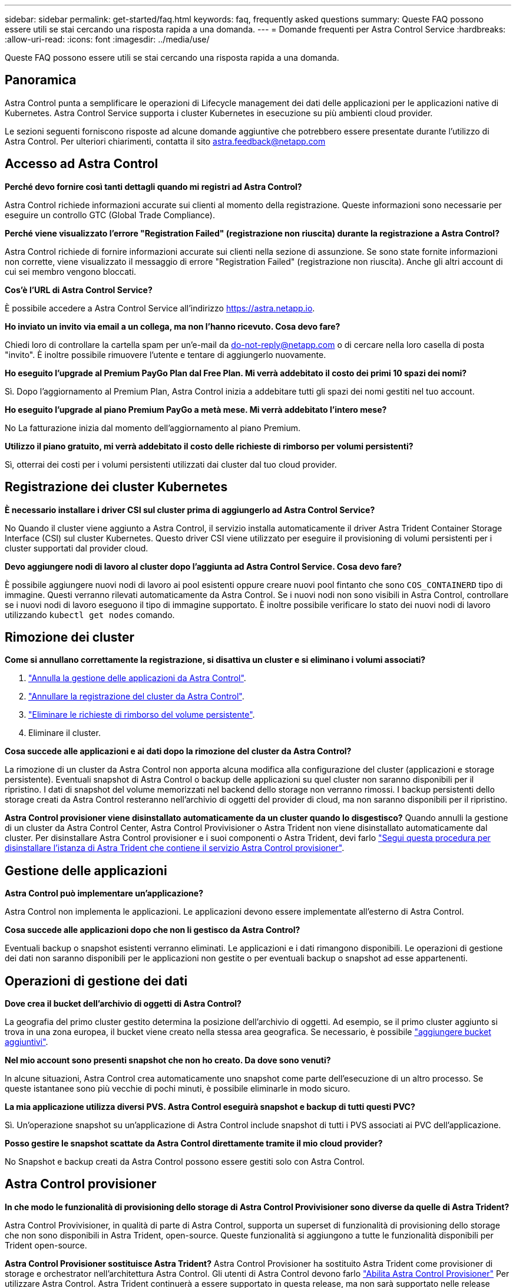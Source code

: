 ---
sidebar: sidebar 
permalink: get-started/faq.html 
keywords: faq, frequently asked questions 
summary: Queste FAQ possono essere utili se stai cercando una risposta rapida a una domanda. 
---
= Domande frequenti per Astra Control Service
:hardbreaks:
:allow-uri-read: 
:icons: font
:imagesdir: ../media/use/


[role="lead"]
Queste FAQ possono essere utili se stai cercando una risposta rapida a una domanda.



== Panoramica

Astra Control punta a semplificare le operazioni di Lifecycle management dei dati delle applicazioni per le applicazioni native di Kubernetes. Astra Control Service supporta i cluster Kubernetes in esecuzione su più ambienti cloud provider.

Le sezioni seguenti forniscono risposte ad alcune domande aggiuntive che potrebbero essere presentate durante l'utilizzo di Astra Control. Per ulteriori chiarimenti, contatta il sito astra.feedback@netapp.com



== Accesso ad Astra Control

*Perché devo fornire così tanti dettagli quando mi registri ad Astra Control?*

Astra Control richiede informazioni accurate sui clienti al momento della registrazione. Queste informazioni sono necessarie per eseguire un controllo GTC (Global Trade Compliance).

*Perché viene visualizzato l'errore "Registration Failed" (registrazione non riuscita) durante la registrazione a Astra Control?*

Astra Control richiede di fornire informazioni accurate sui clienti nella sezione di assunzione. Se sono state fornite informazioni non corrette, viene visualizzato il messaggio di errore "Registration Failed" (registrazione non riuscita). Anche gli altri account di cui sei membro vengono bloccati.

*Cos'è l'URL di Astra Control Service?*

È possibile accedere a Astra Control Service all'indirizzo https://astra.netapp.io[].

*Ho inviato un invito via email a un collega, ma non l'hanno ricevuto. Cosa devo fare?*

Chiedi loro di controllare la cartella spam per un'e-mail da do-not-reply@netapp.com o di cercare nella loro casella di posta "invito". È inoltre possibile rimuovere l'utente e tentare di aggiungerlo nuovamente.

*Ho eseguito l'upgrade al Premium PayGo Plan dal Free Plan. Mi verrà addebitato il costo dei primi 10 spazi dei nomi?*

Sì. Dopo l'aggiornamento al Premium Plan, Astra Control inizia a addebitare tutti gli spazi dei nomi gestiti nel tuo account.

*Ho eseguito l'upgrade al piano Premium PayGo a metà mese. Mi verrà addebitato l'intero mese?*

No La fatturazione inizia dal momento dell'aggiornamento al piano Premium.

*Utilizzo il piano gratuito, mi verrà addebitato il costo delle richieste di rimborso per volumi persistenti?*

Sì, otterrai dei costi per i volumi persistenti utilizzati dai cluster dal tuo cloud provider.



== Registrazione dei cluster Kubernetes

*È necessario installare i driver CSI sul cluster prima di aggiungerlo ad Astra Control Service?*

No Quando il cluster viene aggiunto a Astra Control, il servizio installa automaticamente il driver Astra Trident Container Storage Interface (CSI) sul cluster Kubernetes. Questo driver CSI viene utilizzato per eseguire il provisioning di volumi persistenti per i cluster supportati dal provider cloud.

*Devo aggiungere nodi di lavoro al cluster dopo l'aggiunta ad Astra Control Service. Cosa devo fare?*

È possibile aggiungere nuovi nodi di lavoro ai pool esistenti oppure creare nuovi pool fintanto che sono `COS_CONTAINERD` tipo di immagine. Questi verranno rilevati automaticamente da Astra Control. Se i nuovi nodi non sono visibili in Astra Control, controllare se i nuovi nodi di lavoro eseguono il tipo di immagine supportato. È inoltre possibile verificare lo stato dei nuovi nodi di lavoro utilizzando `kubectl get nodes` comando.

ifdef::aws[]



== Registrazione dei cluster EKS (Elastic Kubernetes Service)

*Posso aggiungere un cluster EKS privato ad Astra Control Service?*

Sì, puoi aggiungere cluster EKS privati ad Astra Control Service. Per aggiungere un cluster EKS privato, fare riferimento a. link:add-first-cluster.html["Inizia a gestire i cluster Kubernetes da Astra Control Service"].

endif::aws[]

ifdef::azure[]



== Registrazione dei cluster Azure Kubernetes Service (AKS)

*Posso aggiungere un cluster AKS privato ad Astra Control Service?*

Sì, puoi aggiungere cluster AKS privati ad Astra Control Service. Per aggiungere un cluster AKS privato, fare riferimento a. link:add-first-cluster.html["Inizia a gestire i cluster Kubernetes da Astra Control Service"].

*È possibile utilizzare Active Directory per gestire l'autenticazione dei cluster AKS?*

Sì, è possibile configurare i cluster AKS in modo che utilizzino Azure Active Directory (Azure ad) per l'autenticazione e la gestione delle identità. Quando si crea il cluster, seguire le istruzioni in https://docs.microsoft.com/en-us/azure/aks/managed-aad["documentazione ufficiale"^] Per configurare il cluster per l'utilizzo di Azure ad. È necessario assicurarsi che i cluster soddisfino i requisiti per l'integrazione di Azure ad gestita da AKS.

endif::azure[]

ifdef::gcp[]



== Registrazione dei cluster Google Kubernetes Engine (GKE)

*Posso aggiungere un cluster GKE privato ad Astra Control Service?*

Sì, è possibile aggiungere cluster GKE privati a Astra Control Service. Per aggiungere un cluster GKE privato, fare riferimento a. link:add-first-cluster.html["Inizia a gestire i cluster Kubernetes da Astra Control Service"].

I cluster GKE privati devono disporre di https://cloud.google.com/kubernetes-engine/docs/concepts/private-cluster-concept["reti autorizzate"^] Impostare per consentire l'indirizzo IP di Astra Control:

52.188.218.166/32

*Il cluster GKE può risiedere su un VPC condiviso?*

Sì. Astra Control è in grado di gestire i cluster che risiedono in un VPC condiviso. link:set-up-google-cloud.html["Scopri come configurare l'account di servizio Astra per una configurazione VPC condivisa"].

*Dove posso trovare le credenziali del mio account di servizio su GCP?*

Dopo aver effettuato l'accesso a https://console.cloud.google.com/["Console Google Cloud"^], I dettagli dell'account di servizio si trovano nella sezione *IAM e Admin*. Per ulteriori informazioni, fare riferimento a. link:set-up-google-cloud.html["Come configurare Google Cloud per Astra Control"].

*Vorrei aggiungere diversi cluster GKE da diversi progetti GCP. Questo è supportato in Astra Control?*

No, questa non è una configurazione supportata. È supportato solo un singolo progetto GCP.

endif::gcp[]



== Rimozione dei cluster

*Come si annullano correttamente la registrazione, si disattiva un cluster e si eliminano i volumi associati?*

. link:../use/unmanage.html["Annulla la gestione delle applicazioni da Astra Control"].
. link:../use/unmanage.html#stop-managing-compute["Annullare la registrazione del cluster da Astra Control"].
. link:../use/unmanage.html#deleting-clusters-from-your-cloud-provider["Eliminare le richieste di rimborso del volume persistente"].
. Eliminare il cluster.


*Cosa succede alle applicazioni e ai dati dopo la rimozione del cluster da Astra Control?*

La rimozione di un cluster da Astra Control non apporta alcuna modifica alla configurazione del cluster (applicazioni e storage persistente). Eventuali snapshot di Astra Control o backup delle applicazioni su quel cluster non saranno disponibili per il ripristino. I dati di snapshot del volume memorizzati nel backend dello storage non verranno rimossi. I backup persistenti dello storage creati da Astra Control resteranno nell'archivio di oggetti del provider di cloud, ma non saranno disponibili per il ripristino.

ifdef::gcp[]


WARNING: Rimuovere sempre un cluster da Astra Control prima di eliminarlo tramite GCP. L'eliminazione di un cluster da GCP mentre è ancora gestito da Astra Control può causare problemi all'account Astra Control.

endif::gcp[]

*Astra Control provisioner viene disinstallato automaticamente da un cluster quando lo disgestisco?*
Quando annulli la gestione di un cluster da Astra Control Center, Astra Control Provivisioner o Astra Trident non viene disinstallato automaticamente dal cluster. Per disinstallare Astra Control provisioner e i suoi componenti o Astra Trident, devi farlo https://docs.netapp.com/us-en/trident/trident-managing-k8s/uninstall-trident.html["Segui questa procedura per disinstallare l'istanza di Astra Trident che contiene il servizio Astra Control provisioner"^].



== Gestione delle applicazioni

*Astra Control può implementare un'applicazione?*

Astra Control non implementa le applicazioni. Le applicazioni devono essere implementate all'esterno di Astra Control.

ifdef::gcp[]

*Non vedo alcun PVC della mia applicazione legato a GCP CVS. Qual è il problema?*

L'operatore Astra Trident imposta la classe di storage predefinita su `netapp-cvs-perf-premium` Una volta aggiunto correttamente ad Astra Control. Quando i PVC di un'applicazione non sono vincolati a Cloud Volumes Service per Google Cloud, è possibile eseguire alcuni passaggi:

* Eseguire `kubectl get sc` e selezionare la classe di storage predefinita.
* Controllare il file yaml o il grafico Helm utilizzato per implementare l'applicazione e verificare se è stata definita una classe di storage diversa.
* GKE versione 1.24 e successive non supporta le immagini di nodi basate su Docker. Verificare che il tipo di immagine del nodo di lavoro in GKE sia `COS_CONTAINERD` E che il montaggio NFS è riuscito.


endif::gcp[]

*Cosa succede alle applicazioni dopo che non li gestisco da Astra Control?*

Eventuali backup o snapshot esistenti verranno eliminati. Le applicazioni e i dati rimangono disponibili. Le operazioni di gestione dei dati non saranno disponibili per le applicazioni non gestite o per eventuali backup o snapshot ad esse appartenenti.



== Operazioni di gestione dei dati

*Dove crea il bucket dell'archivio di oggetti di Astra Control?*

La geografia del primo cluster gestito determina la posizione dell'archivio di oggetti. Ad esempio, se il primo cluster aggiunto si trova in una zona europea, il bucket viene creato nella stessa area geografica. Se necessario, è possibile link:../use/manage-buckets.html["aggiungere bucket aggiuntivi"].

*Nel mio account sono presenti snapshot che non ho creato. Da dove sono venuti?*

In alcune situazioni, Astra Control crea automaticamente uno snapshot come parte dell'esecuzione di un altro processo. Se queste istantanee sono più vecchie di pochi minuti, è possibile eliminarle in modo sicuro.

*La mia applicazione utilizza diversi PVS. Astra Control eseguirà snapshot e backup di tutti questi PVC?*

Sì. Un'operazione snapshot su un'applicazione di Astra Control include snapshot di tutti i PVS associati ai PVC dell'applicazione.

*Posso gestire le snapshot scattate da Astra Control direttamente tramite il mio cloud provider?*

No Snapshot e backup creati da Astra Control possono essere gestiti solo con Astra Control.



== Astra Control provisioner

*In che modo le funzionalità di provisioning dello storage di Astra Control Provivisioner sono diverse da quelle di Astra Trident?*

Astra Control Provivisioner, in qualità di parte di Astra Control, supporta un superset di funzionalità di provisioning dello storage che non sono disponibili in Astra Trident, open-source. Queste funzionalità si aggiungono a tutte le funzionalità disponibili per Trident open-source.

*Astra Control Provisioner sostituisce Astra Trident?*
Astra Control Provisioner ha sostituito Astra Trident come provisioner di storage e orchestrator nell'architettura Astra Control. Gli utenti di Astra Control devono farlo link:../use/enable-acp.html["Abilita Astra Control Provisioner"] Per utilizzare Astra Control. Astra Trident continuerà a essere supportato in questa release, ma non sarà supportato nelle release future. Astra Trident rimarrà open source e verrà rilasciato, mantenuto, supportato e aggiornato con nuove CSI e altre funzionalità di NetApp. Tuttavia, solo Astra Control Provisioner, che contiene la funzionalità Astra Trident CSI e le capacità estese di gestione dello storage, possono essere utilizzati nelle prossime release di Astra Control.

*Devo pagare per Astra Trident?*

No Astra Trident continuerà a essere open source e scaricabile gratuitamente. L'utilizzo della funzionalità di Astra Control provisioner richiede ora una licenza Astra Control.

*È possibile utilizzare le funzionalità di gestione e provisioning dello storage di Astra Control senza installare e utilizzare Astra Control?*

Sì, puoi eseguire l'aggiornamento a Astra Control Provisioner e utilizzarne le funzionalità anche se non vuoi utilizzare il set completo di funzionalità di gestione dei dati di Astra Control.

[[running-acp-check]]*come faccio a sapere se Astra Control Protivioner ha sostituito Astra Trident sul mio cluster?*

Dopo l'installazione di Astra Control Provisioner, il cluster host nell'interfaccia utente di Astra Control mostrerà un `ACP version` piuttosto che `Trident version` campo e numero della versione installata corrente.

image:ac-acp-version.png["Uno screenshot che mostra la posizione della versione di Astra Control Provivioner nell'interfaccia utente"]

Se non si dispone dell'accesso all'interfaccia utente, è possibile confermare la corretta installazione utilizzando i seguenti metodi:

[role="tabbed-block"]
====
.Operatore Astra Trident
--
Verificare `trident-acp` il container è in esecuzione e così `acpVersion` è `23.10.0` o versione successiva con stato di `Installed`:

[listing]
----
kubectl get torc -o yaml
----
Risposta:

[listing]
----
status:
  acpVersion: 23.10.0
  currentInstallationParams:
    ...
    acpImage: <my_custom_registry>/trident-acp:v23.10.0
    enableACP: "true"
    ...
  ...
  status: Installed
----
--
.tridentctl
--
Confermare che Astra Control Provisioner è stato abilitato:

[listing]
----
./tridentctl -n trident version
----
Risposta:

[listing]
----
+----------------+----------------+-------------+ | SERVER VERSION | CLIENT VERSION | ACP VERSION | +----------------+----------------+-------------+ | 23.10.0 | 23.10.0 | 23.10.0. | +----------------+----------------+-------------+
----
--
====